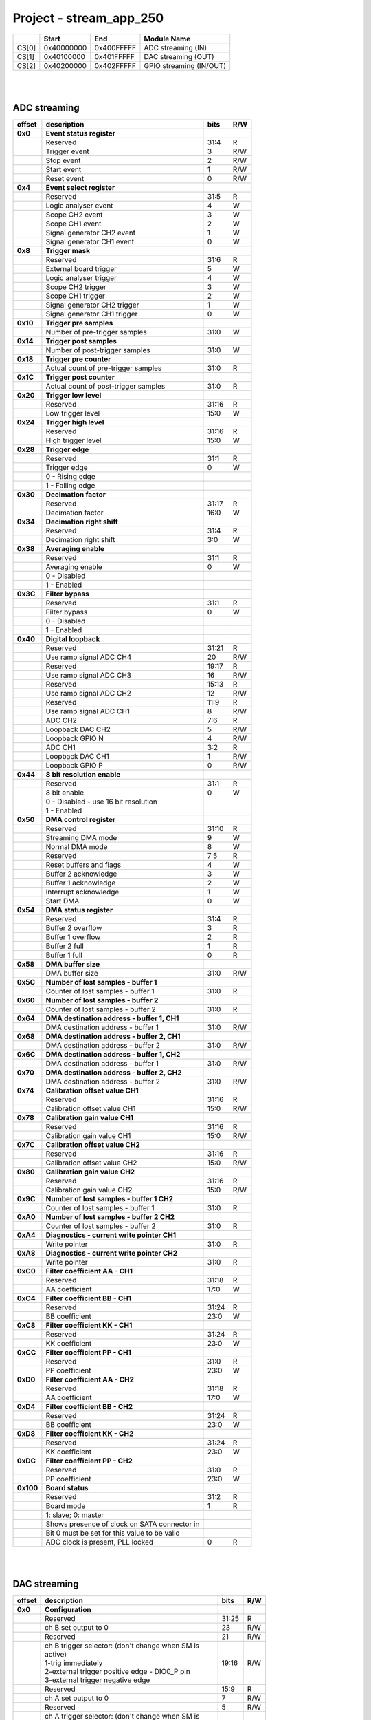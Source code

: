 Project - stream_app_250
===========================

.. tabularcolumns:: |p{15mm}|p{22mm}|p{22mm}|p{55mm}|

+--------+-------------+------------+----------------------------------+
|        |    Start    | End        | Module Name                      |
+========+=============+============+==================================+
| CS[0]  | 0x40000000  | 0x400FFFFF | ADC streaming (IN)               |
+--------+-------------+------------+----------------------------------+
| CS[1]  | 0x40100000  | 0x401FFFFF | DAC streaming (OUT)              |
+--------+-------------+------------+----------------------------------+
| CS[2]  | 0x40200000  | 0x402FFFFF | GPIO streaming (IN/OUT)          |
+--------+-------------+------------+----------------------------------+

|
|

ADC streaming
-----------------

.. tabularcolumns:: |p{15mm}|p{105mm}|p{15mm}|p{15mm}|

+----------+------------------------------------------------+-------+------+
| offset   | description                                    | bits  | R/W  |
+==========+================================================+=======+======+
| **0x0**  | **Event status register**                      |       |      |
+----------+------------------------------------------------+-------+------+
|          | Reserved                                       | 31:4  | R    |
+----------+------------------------------------------------+-------+------+
|          |    Trigger event                               |  3    | R/W  |
+----------+------------------------------------------------+-------+------+
|          |    Stop event                                  |  2    | R/W  |
+----------+------------------------------------------------+-------+------+
|          |    Start event                                 |  1    | R/W  |
+----------+------------------------------------------------+-------+------+
|          |    Reset event                                 |  0    | R/W  |
+----------+------------------------------------------------+-------+------+
| **0x4**  | **Event select register**                      |       |      |
+----------+------------------------------------------------+-------+------+
|          | Reserved                                       | 31:5  | R    |
+----------+------------------------------------------------+-------+------+
|          | Logic analyser event                           |  4    |   W  |
+----------+------------------------------------------------+-------+------+
|          | Scope CH2 event                                |  3    |   W  |
+----------+------------------------------------------------+-------+------+
|          | Scope CH1 event                                |  2    |   W  |
+----------+------------------------------------------------+-------+------+
|          | Signal generator CH2 event                     |  1    |   W  |
+----------+------------------------------------------------+-------+------+
|          | Signal generator CH1 event                     |  0    |   W  |
+----------+------------------------------------------------+-------+------+
| **0x8**  | **Trigger mask**                               |       |      |
+----------+------------------------------------------------+-------+------+
|          | Reserved                                       | 31:6  | R    |
+----------+------------------------------------------------+-------+------+
|          | External board trigger                         |  5    |   W  |
+----------+------------------------------------------------+-------+------+
|          | Logic analyser trigger                         |  4    |   W  |
+----------+------------------------------------------------+-------+------+
|          | Scope CH2 trigger                              |  3    |   W  |
+----------+------------------------------------------------+-------+------+
|          | Scope CH1 trigger                              |  2    |   W  |
+----------+------------------------------------------------+-------+------+
|          | Signal generator CH2 trigger                   |  1    |   W  |
+----------+------------------------------------------------+-------+------+
|          | Signal generator CH1 trigger                   |  0    |   W  |
+----------+------------------------------------------------+-------+------+
| **0x10** | **Trigger pre samples**                        |       |      |
+----------+------------------------------------------------+-------+------+
|          | Number of pre-trigger samples                  | 31:0  |   W  |
+----------+------------------------------------------------+-------+------+
| **0x14** | **Trigger post samples**                       |       |      |
+----------+------------------------------------------------+-------+------+
|          | Number of post-trigger samples                 | 31:0  |   W  |
+----------+------------------------------------------------+-------+------+
| **0x18** | **Trigger pre counter**                        |       |      |
+----------+------------------------------------------------+-------+------+
|          | Actual count of pre-trigger samples            | 31:0  | R    |
+----------+------------------------------------------------+-------+------+
| **0x1C** | **Trigger post counter**                       |       |      |
+----------+------------------------------------------------+-------+------+
|          | Actual count of post-trigger samples           | 31:0  | R    |
+----------+------------------------------------------------+-------+------+
| **0x20** | **Trigger low level**                          |       |      |
+----------+------------------------------------------------+-------+------+
|          | Reserved                                       | 31:16 | R    |
+----------+------------------------------------------------+-------+------+
|          | Low trigger level                              | 15:0  |   W  |
+----------+------------------------------------------------+-------+------+
| **0x24** | **Trigger high level**                         |       |      |
+----------+------------------------------------------------+-------+------+
|          | Reserved                                       | 31:16 | R    |
+----------+------------------------------------------------+-------+------+
|          | High trigger level                             | 15:0  |   W  |
+----------+------------------------------------------------+-------+------+
| **0x28** |  **Trigger edge**                              |       |      |
+----------+------------------------------------------------+-------+------+
|          |  Reserved                                      | 31:1  | R    |
+----------+------------------------------------------------+-------+------+
|          |  Trigger edge                                  |  0    |   W  |
+----------+------------------------------------------------+-------+------+
|          |    0 -   Rising edge                           |       |      |
+----------+------------------------------------------------+-------+------+
|          |    1 -   Falling edge                          |       |      |
+----------+------------------------------------------------+-------+------+
| **0x30** |  **Decimation factor**                         |       |      |
+----------+------------------------------------------------+-------+------+
|          |  Reserved                                      | 31:17 | R    |
+----------+------------------------------------------------+-------+------+
|          |  Decimation factor                             | 16:0  |   W  |
+----------+------------------------------------------------+-------+------+
| **0x34** |  **Decimation right shift**                    |       |      |
+----------+------------------------------------------------+-------+------+
|          |  Reserved                                      | 31:4  | R    |
+----------+------------------------------------------------+-------+------+
|          |  Decimation right shift                        |  3:0  |   W  |
+----------+------------------------------------------------+-------+------+
| **0x38** |  **Averaging enable**                          |       |      |
+----------+------------------------------------------------+-------+------+
|          |  Reserved                                      | 31:1  | R    |
+----------+------------------------------------------------+-------+------+
|          |  Averaging enable                              |  0    |   W  |
+----------+------------------------------------------------+-------+------+
|          |    0 -   Disabled                              |       |      |
+----------+------------------------------------------------+-------+------+
|          |    1 -   Enabled                               |       |      |
+----------+------------------------------------------------+-------+------+
| **0x3C** |  **Filter bypass**                             |       |      |
+----------+------------------------------------------------+-------+------+
|          |  Reserved                                      | 31:1  | R    |
+----------+------------------------------------------------+-------+------+
|          |  Filter bypass                                 |  0    |   W  |
+----------+------------------------------------------------+-------+------+
|          |    0 -   Disabled                              |       |      |
+----------+------------------------------------------------+-------+------+
|          |    1 -   Enabled                               |       |      |
+----------+------------------------------------------------+-------+------+
| **0x40** |  **Digital loopback**                          |       |      |
+----------+------------------------------------------------+-------+------+
|          |  Reserved                                      | 31:21 | R    |
+----------+------------------------------------------------+-------+------+
|          |  Use ramp signal ADC CH4                       | 20    | R/W  |
+----------+------------------------------------------------+-------+------+
|          |  Reserved                                      | 19:17 | R    |
+----------+------------------------------------------------+-------+------+
|          |  Use ramp signal ADC CH3                       | 16    | R/W  |
+----------+------------------------------------------------+-------+------+
|          |  Reserved                                      | 15:13 | R    |
+----------+------------------------------------------------+-------+------+
|          |  Use ramp signal ADC CH2                       | 12    | R/W  |
+----------+------------------------------------------------+-------+------+
|          |  Reserved                                      | 11:9  | R    |
+----------+------------------------------------------------+-------+------+
|          |  Use ramp signal ADC CH1                       |  8    | R/W  |
+----------+------------------------------------------------+-------+------+
|          |  ADC CH2                                       |  7:6  | R    |
+----------+------------------------------------------------+-------+------+
|          |  Loopback DAC CH2                              |  5    | R/W  |
+----------+------------------------------------------------+-------+------+
|          |  Loopback GPIO N                               |  4    | R/W  |
+----------+------------------------------------------------+-------+------+
|          |  ADC CH1                                       |  3:2  | R    |
+----------+------------------------------------------------+-------+------+
|          |  Loopback DAC CH1                              |  1    | R/W  |
+----------+------------------------------------------------+-------+------+
|          |  Loopback GPIO P                               |  0    | R/W  |
+----------+------------------------------------------------+-------+------+
| **0x44** |  **8 bit resolution enable**                   |       |      |
+----------+------------------------------------------------+-------+------+
|          |  Reserved                                      | 31:1  | R    |
+----------+------------------------------------------------+-------+------+
|          |  8 bit enable                                  |  0    |   W  |
+----------+------------------------------------------------+-------+------+
|          |    0 -   Disabled - use 16 bit resolution      |       |      |
+----------+------------------------------------------------+-------+------+
|          |    1 -   Enabled                               |       |      |
+----------+------------------------------------------------+-------+------+
| **0x50** |  **DMA control register**                      |       |      |
+----------+------------------------------------------------+-------+------+
|          | Reserved                                       | 31:10 |   R  |
+----------+------------------------------------------------+-------+------+
|          | Streaming DMA mode                             |  9    |   W  |
+----------+------------------------------------------------+-------+------+
|          | Normal DMA mode                                |  8    |   W  |
+----------+------------------------------------------------+-------+------+
|          | Reserved                                       |  7:5  | R    |
+----------+------------------------------------------------+-------+------+
|          | Reset buffers and flags                        |  4    |   W  |
+----------+------------------------------------------------+-------+------+
|          | Buffer 2 acknowledge                           |  3    |   W  |
+----------+------------------------------------------------+-------+------+
|          | Buffer 1 acknowledge                           |  2    |   W  |
+----------+------------------------------------------------+-------+------+
|          | Interrupt acknowledge                          |  1    |   W  |
+----------+------------------------------------------------+-------+------+
|          | Start DMA                                      |  0    |   W  |
+----------+------------------------------------------------+-------+------+
| **0x54** |  **DMA status register**                       |       |      |
+----------+------------------------------------------------+-------+------+
|          | Reserved                                       | 31:4  | R    |
+----------+------------------------------------------------+-------+------+
|          | Buffer 2 overflow                              |  3    | R    |
+----------+------------------------------------------------+-------+------+
|          | Buffer 1 overflow                              |  2    | R    |
+----------+------------------------------------------------+-------+------+
|          | Buffer 2 full                                  |  1    | R    |
+----------+------------------------------------------------+-------+------+
|          | Buffer 1 full                                  |  0    | R    |
+----------+------------------------------------------------+-------+------+
| **0x58** |  **DMA buffer size**                           |       |      |
+----------+------------------------------------------------+-------+------+
|          |  DMA buffer size                               | 31:0  | R/W  |
+----------+------------------------------------------------+-------+------+
| **0x5C** |  **Number of lost samples - buffer 1**         |       |      |
+----------+------------------------------------------------+-------+------+
|          |  Counter of lost samples - buffer 1            | 31:0  | R    |
+----------+------------------------------------------------+-------+------+
| **0x60** |  **Number of lost samples - buffer 2**         |       |      |
+----------+------------------------------------------------+-------+------+
|          |  Counter of lost samples - buffer 2            | 31:0  | R    |
+----------+------------------------------------------------+-------+------+
| **0x64** |  **DMA destination address - buffer 1, CH1**   |       |      |
+----------+------------------------------------------------+-------+------+
|          |  DMA destination address - buffer 1            | 31:0  | R/W  |
+----------+------------------------------------------------+-------+------+
| **0x68** |  **DMA destination address - buffer 2, CH1**   |       |      |
+----------+------------------------------------------------+-------+------+
|          |  DMA destination address - buffer 2            | 31:0  | R/W  |
+----------+------------------------------------------------+-------+------+
| **0x6C** |  **DMA destination address - buffer 1, CH2**   |       |      |
+----------+------------------------------------------------+-------+------+
|          |  DMA destination address - buffer 1            | 31:0  | R/W  |
+----------+------------------------------------------------+-------+------+
| **0x70** |  **DMA destination address - buffer 2, CH2**   |       |      |
+----------+------------------------------------------------+-------+------+
|          |  DMA destination address - buffer 2            | 31:0  | R/W  |
+----------+------------------------------------------------+-------+------+
| **0x74** |  **Calibration offset value CH1**              |       |      |
+----------+------------------------------------------------+-------+------+
|          |  Reserved                                      | 31:16 | R    |
+----------+------------------------------------------------+-------+------+
|          |  Calibration offset value CH1                  | 15:0  | R/W  |
+----------+------------------------------------------------+-------+------+
| **0x78** |  **Calibration gain value CH1**                |       |      |
+----------+------------------------------------------------+-------+------+
|          |  Reserved                                      | 31:16 | R    |
+----------+------------------------------------------------+-------+------+
|          |  Calibration gain value CH1                    | 15:0  | R/W  |
+----------+------------------------------------------------+-------+------+
| **0x7C** |  **Calibration offset value CH2**              |       |      |
+----------+------------------------------------------------+-------+------+
|          |  Reserved                                      | 31:16 | R    |
+----------+------------------------------------------------+-------+------+
|          |  Calibration offset value CH2                  | 15:0  | R/W  |
+----------+------------------------------------------------+-------+------+
| **0x80** |  **Calibration gain value CH2**                |       |      |
+----------+------------------------------------------------+-------+------+
|          |  Reserved                                      | 31:16 | R    |
+----------+------------------------------------------------+-------+------+
|          |  Calibration gain value CH2                    | 15:0  | R/W  |
+----------+------------------------------------------------+-------+------+
| **0x9C** |  **Number of lost samples - buffer 1 CH2**     |       |      |
+----------+------------------------------------------------+-------+------+
|          |  Counter of lost samples - buffer 1            | 31:0  | R    |
+----------+------------------------------------------------+-------+------+
| **0xA0** |  **Number of lost samples - buffer 2 CH2**     |       |      |
+----------+------------------------------------------------+-------+------+
|          |  Counter of lost samples - buffer 2            | 31:0  | R    |
+----------+------------------------------------------------+-------+------+
| **0xA4** |  **Diagnostics - current write pointer CH1**   |       |      |
+----------+------------------------------------------------+-------+------+
|          |  Write pointer                                 | 31:0  | R    |
+----------+------------------------------------------------+-------+------+
| **0xA8** |  **Diagnostics - current write pointer CH2**   |       |      |
+----------+------------------------------------------------+-------+------+
|          |  Write pointer                                 | 31:0  | R    |
+----------+------------------------------------------------+-------+------+
| **0xC0** |  **Filter coefficient AA - CH1**               |       |      |
+----------+------------------------------------------------+-------+------+
|          |  Reserved                                      | 31:18 | R    |
+----------+------------------------------------------------+-------+------+
|          |  AA coefficient                                | 17:0  |   W  |
+----------+------------------------------------------------+-------+------+
| **0xC4** |  **Filter coefficient BB - CH1**               |       |      |
+----------+------------------------------------------------+-------+------+
|          |  Reserved                                      | 31:24 | R    |
+----------+------------------------------------------------+-------+------+
|          |  BB coefficient                                | 23:0  |   W  |
+----------+------------------------------------------------+-------+------+
| **0xC8** |  **Filter coefficient KK - CH1**               |       |      |
+----------+------------------------------------------------+-------+------+
|          |  Reserved                                      | 31:24 | R    |
+----------+------------------------------------------------+-------+------+
|          |  KK coefficient                                | 23:0  |   W  |
+----------+------------------------------------------------+-------+------+
| **0xCC** |  **Filter coefficient PP - CH1**               |       |      |
+----------+------------------------------------------------+-------+------+
|          |  Reserved                                      | 31:0  | R    |
+----------+------------------------------------------------+-------+------+
|          |  PP coefficient                                | 23:0  |   W  |
+----------+------------------------------------------------+-------+------+
| **0xD0** |  **Filter coefficient AA - CH2**               |       |      |
+----------+------------------------------------------------+-------+------+
|          |  Reserved                                      | 31:18 | R    |
+----------+------------------------------------------------+-------+------+
|          |  AA coefficient                                | 17:0  |   W  |
+----------+------------------------------------------------+-------+------+
| **0xD4** |  **Filter coefficient BB - CH2**               |       |      |
+----------+------------------------------------------------+-------+------+
|          |  Reserved                                      | 31:24 | R    |
+----------+------------------------------------------------+-------+------+
|          |  BB coefficient                                | 23:0  |   W  |
+----------+------------------------------------------------+-------+------+
| **0xD8** |  **Filter coefficient KK - CH2**               |       |      |
+----------+------------------------------------------------+-------+------+
|          |  Reserved                                      | 31:24 | R    |
+----------+------------------------------------------------+-------+------+
|          |  KK coefficient                                | 23:0  |   W  |
+----------+------------------------------------------------+-------+------+
| **0xDC** |  **Filter coefficient PP - CH2**               |       |      |
+----------+------------------------------------------------+-------+------+
|          |  Reserved                                      | 31:0  | R    |
+----------+------------------------------------------------+-------+------+
|          |  PP coefficient                                | 23:0  |   W  |
+----------+------------------------------------------------+-------+------+
| **0x100**|  **Board status**                              |       |      |
+----------+------------------------------------------------+-------+------+
|          |  Reserved                                      | 31:2  | R    |
+----------+------------------------------------------------+-------+------+
|          |  Board mode                                    |  1    |   R  |
+----------+------------------------------------------------+-------+------+
|          |  1: slave; 0: master                           |       |      |
+----------+------------------------------------------------+-------+------+
|          |  Shows presence of clock on SATA connector in  |       |      |
+----------+------------------------------------------------+-------+------+
|          |  Bit 0 must be set for this value to be valid  |       |      |
+----------+------------------------------------------------+-------+------+
|          |  ADC clock is present, PLL locked              |  0    |   R  |
+----------+------------------------------------------------+-------+------+

|
|

DAC streaming
-------------

.. tabularcolumns:: |p{15mm}|p{105mm}|p{15mm}|p{15mm}|

+----------+----------------------------------------------------+-------+------+
| offset   | description                                        | bits  | R/W  |
+==========+====================================================+=======+======+
| **0x0**  |  **Configuration**                                 |       |      |
+----------+----------------------------------------------------+-------+------+
|          |  Reserved                                          | 31:25 | R    |
+----------+----------------------------------------------------+-------+------+
|          |  ch B set output to 0                              | 23    | R/W  |
+----------+----------------------------------------------------+-------+------+
|          |  Reserved                                          | 21    | R/W  |
+----------+----------------------------------------------------+-------+------+
|          | | ch B trigger selector: (don't change when SM is  | 19:16 | R/W  |
|          | | active)                                          |       |      |
|          | | 1-trig immediately                               |       |      |
|          | | 2-external trigger positive edge - DIO0_P pin    |       |      |
|          | | 3-external trigger negative edge                 |       |      |
+----------+----------------------------------------------------+-------+------+
|          |  Reserved                                          | 15:9  | R    |
+----------+----------------------------------------------------+-------+------+
|          |  ch A set output to 0                              |  7    | R/W  |
+----------+----------------------------------------------------+-------+------+
|          |  Reserved                                          |  5    | R/W  |
+----------+----------------------------------------------------+-------+------+
|          | | ch A trigger selector: (don't change when SM is  |  3:0  | R/W  |
|          | | active)                                          |       |      |
|          | | 1-trig immediately                               |       |      |
|          | | 2-external trigger positive edge - DIO0_P pin    |       |      |
|          | | 3-external trigger negative edge                 |       |      |
+----------+----------------------------------------------------+-------+------+
| **0x4**  |  **Ch A amplitude scale and offset**               |       |      |
+----------+----------------------------------------------------+-------+------+
|          |  out  = (data*scale)/0x2000 + offset               |       |      |
+----------+----------------------------------------------------+-------+------+
|          |  Reserved                                          | 31:30 | R    |
+----------+----------------------------------------------------+-------+------+
|          |  Amplitude offset                                  | 29:16 | R/W  |
+----------+----------------------------------------------------+-------+------+
|          |  Reserved                                          | 15:14 | R    |
+----------+----------------------------------------------------+-------+------+
|          |  Amplitude scale. 0x2000 == multiply by 1. Unsigned| 13:0  | R/W  |
+----------+----------------------------------------------------+-------+------+
| **0x8**  |   **Ch A counter step**                            |       |      |
+----------+----------------------------------------------------+-------+------+
|          |  Counter step. 16 bits for decimals.               | 31:0  | R/W  |
+----------+----------------------------------------------------+-------+------+
| **0xC**  |   **Ch A buffer current read pointer**             |       |      |
+----------+----------------------------------------------------+-------+------+
|          |  Read pointer                                      | 31:0  | R    |
+----------+----------------------------------------------------+-------+------+
| **0x10** |   **Ch B amplitude scale and offset**              |       |      |
+----------+----------------------------------------------------+-------+------+
|          |  out  = (data*scale)/0x2000 + offset               |       |      |
+----------+----------------------------------------------------+-------+------+
|          |  Reserved                                          | 31:30 | R    |
+----------+----------------------------------------------------+-------+------+
|          |  Amplitude offset                                  | 29:16 | R/W  |
+----------+----------------------------------------------------+-------+------+
|          |  Reserved                                          | 15:14 | R    |
+----------+----------------------------------------------------+-------+------+
|          |  Amplitude scale. 0x2000 == multiply by 1. Unsigned| 13:0  | R/W  |
+----------+----------------------------------------------------+-------+------+
| **0x14** |   **Ch B counter step**                            |       |      |
+----------+----------------------------------------------------+-------+------+
|          |  Counter step. 16 bits for decimals.               | 31:0  | R/W  |
+----------+----------------------------------------------------+-------+------+
| **0x18** |   **Ch B buffer current read pointer**             |       |      |
+----------+----------------------------------------------------+-------+------+
|          |  Read pointer                                      | 31:0  | R    |
+----------+----------------------------------------------------+-------+------+
| **0x1C** | **Event status register**                          |       |      |
+----------+----------------------------------------------------+-------+------+
|          | Reserved                                           | 31:4  | R    |
+----------+----------------------------------------------------+-------+------+
|          |    Trigger event                                   |  3    | R/W  |
+----------+----------------------------------------------------+-------+------+
|          |    Stop event                                      |  2    | R/W  |
+----------+----------------------------------------------------+-------+------+
|          |    Start event                                     |  1    | R/W  |
+----------+----------------------------------------------------+-------+------+
|          |    Reset event                                     |  0    | R/W  |
+----------+----------------------------------------------------+-------+------+
| **0x20** | **Event select register**                          |       |      |
+----------+----------------------------------------------------+-------+------+
|          | Reserved                                           | 31:5  | R    |
+----------+----------------------------------------------------+-------+------+
|          | Logic analyser event                               |  4    |   W  |
+----------+----------------------------------------------------+-------+------+
|          | Scope CHB event                                    |  3    |   W  |
+----------+----------------------------------------------------+-------+------+
|          | Scope CHA event                                    |  2    |   W  |
+----------+----------------------------------------------------+-------+------+
|          | Signal generator CHB event                         |  1    |   W  |
+----------+----------------------------------------------------+-------+------+
|          | Signal generator CHA event                         |  0    |   W  |
+----------+----------------------------------------------------+-------+------+
| **0x24** | **Trigger mask**                                   |       |      |
+----------+----------------------------------------------------+-------+------+
|          | Reserved                                           | 31:5  | R    |
+----------+----------------------------------------------------+-------+------+
|          | Logic analyser trigger                             |  4    |   W  |
+----------+----------------------------------------------------+-------+------+
|          | Scope CH B trigger                                 |  3    |   W  |
+----------+----------------------------------------------------+-------+------+
|          | Scope CH A trigger                                 |  2    |   W  |
+----------+----------------------------------------------------+-------+------+
|          | Signal generator CH B trigger                      |  1    |   W  |
+----------+----------------------------------------------------+-------+------+
|          | Signal generator CH A trigger                      |  0    |   W  |
+----------+----------------------------------------------------+-------+------+
| **0x28** |  **DMA control register**                          |       |      |
+----------+----------------------------------------------------+-------+------+
|          | Reserved                                           | 31:14 | R    |
+----------+----------------------------------------------------+-------+------+
|          | Buffer 2 ready  CHB                                | 15    |   W  |
+----------+----------------------------------------------------+-------+------+
|          | Buffer 1 ready  CHB                                | 14    |   W  |
+----------+----------------------------------------------------+-------+------+
|          | Streaming DMA mode CHB                             | 13    |   W  |
+----------+----------------------------------------------------+-------+------+
|          | Normal DMA mode CHB                                | 12    |   W  |
+----------+----------------------------------------------------+-------+------+
|          | Reserved                                           | 11:10 | R    |
+----------+----------------------------------------------------+-------+------+
|          | Reset buffers and flags CHB                        |  9    |   W  |
+----------+----------------------------------------------------+-------+------+
|          | Start DMA CHB                                      |  8    |   W  |
+----------+----------------------------------------------------+-------+------+
|          | Buffer 2 ready  CHA                                |  7    |   W  |
+----------+----------------------------------------------------+-------+------+
|          | Buffer 1 ready  CHA                                |  6    |   W  |
+----------+----------------------------------------------------+-------+------+
|          | Streaming DMA mode CHA                             |  5    |   W  |
+----------+----------------------------------------------------+-------+------+
|          | Normal DMA mode CHA                                |  4    |   W  |
+----------+----------------------------------------------------+-------+------+
|          | Reserved                                           |  3:2  | R    |
+----------+----------------------------------------------------+-------+------+
|          | Reset buffers and flags CHA                        |  1    |   W  |
+----------+----------------------------------------------------+-------+------+
|          | Start DMA CHA                                      |  0    |   W  |
+----------+----------------------------------------------------+-------+------+
| **0x2C** |  **DMA status register**                           |       |      |
+----------+----------------------------------------------------+-------+------+
|          | Reserved                                           | 31:23 | R    |
+----------+----------------------------------------------------+-------+------+
|          | Sending DMA REQ buffer 2 state                     | 22    | R    |
+----------+----------------------------------------------------+-------+------+
|          | Sending DMA REQ buffer 1 state                     | 21    | R    |
+----------+----------------------------------------------------+-------+------+
|          | Reset state                                        | 20    | R    |
+----------+----------------------------------------------------+-------+------+
|          | End state buffer 2                                 | 19    | R    |
+----------+----------------------------------------------------+-------+------+
|          | Read state buffer 2                                | 18    | R    |
+----------+----------------------------------------------------+-------+------+
|          | End state buffer 1                                 | 17    | R    |
+----------+----------------------------------------------------+-------+------+
|          | Read state buffer 1                                | 16    | R    |
+----------+----------------------------------------------------+-------+------+
|          | Reserved                                           | 15:7  | R    |
+----------+----------------------------------------------------+-------+------+
|          | Sending DMA REQ buffer 2 state                     |  6    | R    |
+----------+----------------------------------------------------+-------+------+
|          | Sending DMA REQ buffer 1 state                     |  5    | R    |
+----------+----------------------------------------------------+-------+------+
|          | Reset state                                        |  4    | R    |
+----------+----------------------------------------------------+-------+------+
|          | End state buffer 2                                 |  3    | R    |
+----------+----------------------------------------------------+-------+------+
|          | Read state buffer 2                                |  2    | R    |
+----------+----------------------------------------------------+-------+------+
|          | End state buffer 1                                 |  1    | R    |
+----------+----------------------------------------------------+-------+------+
|          | Read state buffer 1                                |  0    | R    |
+----------+----------------------------------------------------+-------+------+
| **0x34** |  **DMA buffer size**                               |       |      |
+----------+----------------------------------------------------+-------+------+
|          |  DMA buffer size                                   | 31:0  | R/W  |
+----------+----------------------------------------------------+-------+------+
| **0x38** |  **DMA buffer 1 address CH A**                     |       |      |
+----------+----------------------------------------------------+-------+------+
|          |  DMA buffer address                                | 31:0  | R/W  |
+----------+----------------------------------------------------+-------+------+
| **0x3C** |  **DMA buffer 2 address CH A**                     |       |      |
+----------+----------------------------------------------------+-------+------+
|          |  DMA buffer address                                | 31:0  | R/W  |
+----------+----------------------------------------------------+-------+------+
| **0x40** |  **DMA buffer 1 address CH B**                     |       |      |
+----------+----------------------------------------------------+-------+------+
|          |  DMA buffer address                                | 31:0  | R/W  |
+----------+----------------------------------------------------+-------+------+
| **0x44** |  **DMA buffer 2 address CH B**                     |       |      |
+----------+----------------------------------------------------+-------+------+
|          |  DMA buffer address                                | 31:0  | R/W  |
+----------+----------------------------------------------------+-------+------+
| **0x48** | **Error counter expected step CHA**                |       |      |
+----------+----------------------------------------------------+-------+------+
|          | Reserved                                           | 31:16 | R    |
+----------+----------------------------------------------------+-------+------+
|          | Counter step (due to decimation)                   | 15:0  |   W  |
+----------+----------------------------------------------------+-------+------+
| **0x4C** | **Error counter expected step CHB**                |       |      |
+----------+----------------------------------------------------+-------+------+
|          | Reserved                                           | 31:16 | R    |
+----------+----------------------------------------------------+-------+------+
|          | Counter step (due to decimation)                   | 15:0  |   W  |
+----------+----------------------------------------------------+-------+------+
| **0x50** | **Reset error counters**                           |       |      |
+----------+----------------------------------------------------+-------+------+
|          | Reserved                                           | 31:1  | R    |
+----------+----------------------------------------------------+-------+------+
|          | Counter step (due to decimation)                   |  0    |   W  |
+----------+----------------------------------------------------+-------+------+
| **0x54** | **Error counter CHA**                              |       |      |
+----------+----------------------------------------------------+-------+------+
|          | Number of errors                                   | 31:0  | R    |
+----------+----------------------------------------------------+-------+------+
| **0x58** | **Error counter CHB**                              |       |      |
+----------+----------------------------------------------------+-------+------+
|          | Number of errors                                   | 31:0  | R    |
+----------+----------------------------------------------------+-------+------+
| **0x5C** |  **Digital loopback**                              |       |      |
+----------+----------------------------------------------------+-------+------+
|          |  Reserved                                          | 31:8  | R    |
+----------+----------------------------------------------------+-------+------+
|          |  DAC CH2                                           |  7:5  | R    |
+----------+----------------------------------------------------+-------+------+
|          |  Loopback DAC CH2 - output raw data                |  4    |   W  |
+----------+----------------------------------------------------+-------+------+
|          |  DAC CH1                                           |  3:1  | R    |
+----------+----------------------------------------------------+-------+------+
|          |  Loopback DAC CH1 - output raw data                |  0    |   W  |
+----------+----------------------------------------------------+-------+------+
| **0x60** | **Bitshift right CHA**                             |       |      |
+----------+----------------------------------------------------+-------+------+
|          | Shift raw data from RAM right                      | 31:5  | R    |
+----------+----------------------------------------------------+-------+------+
|          | Shift in number of bits                            |  4:0  | R/W  |
+----------+----------------------------------------------------+-------+------+
| **0x64** | **Bitshift right CHB**                             |       |      |
+----------+----------------------------------------------------+-------+------+
|          | Shift raw data from RAM right                      | 31:5  | R    |
+----------+----------------------------------------------------+-------+------+
|          | Shift in number of bits                            |  4:0  | R/W  |
+----------+----------------------------------------------------+-------+------+

|
|

GPIO streaming
--------------

**RLE output encoding:** 

  The written number of samples equals to *(desired number - 1)*, max 0xFF (8 bits available)
  Not less than 1 - limited to one change per 2 clock cycles.
  A 32 bit chunk of data is structured like this:

    * [ 7: 0] RLE decode number for all bits
    * [15: 0] Reserved
    * [23:16] GPIO_x_N bits
    * [31:24] GPIO_x_P bits

|

.. tabularcolumns:: |p{15mm}|p{105mm}|p{15mm}|p{15mm}|

+----------+------------------------------------------------+-------+------+
| offset   | description                                    | bits  | R/W  |
+==========+================================================+=======+======+
| **0x0**  | **GPIO Status reg**                            |       |      |
+----------+------------------------------------------------+-------+------+
|          | Reserved                                       | 31:4  | R    |
+----------+------------------------------------------------+-------+------+
|          | Acquire stopped                                |  3    | R    |
+----------+------------------------------------------------+-------+------+
|          | Acquire start                                  |  2    | R    |
+----------+------------------------------------------------+-------+------+
|          | Trigger received                               |  1    | R    |
+----------+------------------------------------------------+-------+------+
|          | Reserved                                       |  0    |      |
+----------+------------------------------------------------+-------+------+
| **0x4**  | **Acquire mode**                               |       |      |
+----------+------------------------------------------------+-------+------+
|          | Reserved                                       | 31:2  | R    |
+----------+------------------------------------------------+-------+------+
|          | Automatic mode                                 |  1    | R/W  |
+----------+------------------------------------------------+-------+------+
|          | Continous mode                                 |  0    | R/W  |
+----------+------------------------------------------------+-------+------+
| **0x10** | **Number of pre-trigger samples**              |       |      |
+----------+------------------------------------------------+-------+------+
|          | Number of samples                              | 31:0  | R/W  |
+----------+------------------------------------------------+-------+------+
| **0x14** | **Number of post-trigger samples**             |       |      |
+----------+------------------------------------------------+-------+------+
|          | Number of samples                              | 31:0  | R/W  |
+----------+------------------------------------------------+-------+------+
| **0x18** | **Current pre-trigger samples**                |       |      |
+----------+------------------------------------------------+-------+------+
|          | Number of samples                              | 31:0  | R/W  |
+----------+------------------------------------------------+-------+------+
| **0x1C** | **Current post-trigger samples**               |       |      |
+----------+------------------------------------------------+-------+------+
|          | Number of samples                              | 31:0  | R/W  |
+----------+------------------------------------------------+-------+------+
| **0x20** | **Timestamp of acquire - low bits**            |       |      |
+----------+------------------------------------------------+-------+------+
|          | Timestamp[31:0]                                | 31:0  | R    |
+----------+------------------------------------------------+-------+------+
| **0x24** | **Timestamp of acquire - high bits**           |       |      |
+----------+------------------------------------------------+-------+------+
|          | Timestamp[63:32]                               | 31:0  | R    |
+----------+------------------------------------------------+-------+------+
| **0x28** | **Timestamp of trigger - low bits**            |       |      |
+----------+------------------------------------------------+-------+------+
|          | Timestamp[31:0]                                | 31:0  | R    |
+----------+------------------------------------------------+-------+------+
| **0x2C** | **Timestamp of trigger - high bits**           |       |      |
+----------+------------------------------------------------+-------+------+
|          | Timestamp[63:32]                               | 31:0  | R    |
+----------+------------------------------------------------+-------+------+
| **0x30** | **Timestamp of stop - low bits**               |       |      |
+----------+------------------------------------------------+-------+------+
|          | Timestamp[31:0]                                | 31:0  | R    |
+----------+------------------------------------------------+-------+------+
| **0x34** | **Timestamp of stop - high bits**              |       |      |
+----------+------------------------------------------------+-------+------+
|          | Timestamp[63:32]                               | 31:0  | R    |
+----------+------------------------------------------------+-------+------+
| **0x40** |  **Trigger - comparator mask**                 |       |      |
+----------+------------------------------------------------+-------+------+
|          |  Reserved                                      | 31:8  | R    |
+----------+------------------------------------------------+-------+------+
|          |  Comparator mask                               |  7:0  | R/W  |
+----------+------------------------------------------------+-------+------+
| **0x44** |  **Trigger - comparator value**                |       |      |
+----------+------------------------------------------------+-------+------+
|          |  Reserved                                      | 31:8  | R    |
+----------+------------------------------------------------+-------+------+
|          |  Comparator value                              |  7:0  | R/W  |
+----------+------------------------------------------------+-------+------+
| **0x48** |  **Trigger - positive edge**                   |       |      |
+----------+------------------------------------------------+-------+------+
|          |  Reserved                                      | 31:8  | R    |
+----------+------------------------------------------------+-------+------+
|          |  Negative edge                                 |  7:0  | R/W  |
+----------+------------------------------------------------+-------+------+
| **0x4C** |  **Trigger - negative edge**                   |       |      |
+----------+------------------------------------------------+-------+------+
|          |  Reserved                                      | 31:8  | R    |
+----------+------------------------------------------------+-------+------+
|          |  Negative edge                                 |  7:0  | R/W  |
+----------+------------------------------------------------+-------+------+
| **0x50** |  **Decimation factor**                         |       |      |
+----------+------------------------------------------------+-------+------+
|          |  Decimation factor                             | 31:0  | R/W  |
+----------+------------------------------------------------+-------+------+
| **0x54** |  **RLE enable**                                |       |      |
+----------+------------------------------------------------+-------+------+
|          |  Reserved                                      | 31:1  | R    |
+----------+------------------------------------------------+-------+------+
|          |  RLE enable                                    |  0    | R/W  |
+----------+------------------------------------------------+-------+------+
| **0x58** |  **Current counter**                           |       |      |
+----------+------------------------------------------------+-------+------+
|          | Counter                                        | 31:0  | R    |
+----------+------------------------------------------------+-------+------+
| **0x5C** |  **Last packet**                               |       |      |
+----------+------------------------------------------------+-------+------+
|          | Counter                                        | 31:0  | R    |
+----------+------------------------------------------------+-------+------+
| **0x60** |  **Input polarity**                            |       |      |
+----------+------------------------------------------------+-------+------+
|          |  Reserved                                      | 31:8  | R    |
+----------+------------------------------------------------+-------+------+
|          |  Input polarity                                |  7:0  | R/W  |
+----------+------------------------------------------------+-------+------+
| **0x70** |  **GPIO direction - p**                        |       |      |
+----------+------------------------------------------------+-------+------+
|          |  Reserved                                      | 31:8  | R    |
+----------+------------------------------------------------+-------+------+
|          |  GPIO direction                                |  7:0  | R/W  |
+----------+------------------------------------------------+-------+------+
| **0x74** |  **GPIO direction - n**                        |       |      |
+----------+------------------------------------------------+-------+------+
|          |  Reserved                                      | 31:8  | R    |
+----------+------------------------------------------------+-------+------+
|          |  GPIO direction                                |  7:0  | R/W  |
+----------+------------------------------------------------+-------+------+
| **0x80** | **Event select register**                      |       |      |
+----------+------------------------------------------------+-------+------+
|          | Reserved                                       | 31:5  | R    |
+----------+------------------------------------------------+-------+------+
|          | Logic analyser event                           |  4    |   W  |
+----------+------------------------------------------------+-------+------+
|          | Scope CHB event                                |  3    |   W  |
+----------+------------------------------------------------+-------+------+
|          | Scope CHA event                                |  2    |   W  |
+----------+------------------------------------------------+-------+------+
|          | Signal generator CHB event                     |  1    |   W  |
+----------+------------------------------------------------+-------+------+
|          | Signal generator CHA event                     |  0    |   W  |
+----------+------------------------------------------------+-------+------+
| **0x84** | **Trigger mask**                               |       |      |
+----------+------------------------------------------------+-------+------+
|          | Reserved                                       | 31:6  | R    |
+----------+------------------------------------------------+-------+------+
|          | External trigger                               |  5    |   W  |
+----------+------------------------------------------------+-------+------+
|          | Logic analyser trigger                         |  4    |   W  |
+----------+------------------------------------------------+-------+------+
|          | Scope CH B trigger                             |  3    |   W  |
+----------+------------------------------------------------+-------+------+
|          | Scope CH A trigger                             |  2    |   W  |
+----------+------------------------------------------------+-------+------+
|          | Signal generator CH B trigger                  |  1    |   W  |
+----------+------------------------------------------------+-------+------+
|          | Signal generator CH A trigger                  |  0    |   W  |
+----------+------------------------------------------------+-------+------+
| **0x88** | **Event status register**                      |       |      |
+----------+------------------------------------------------+-------+------+
|          | Reserved                                       | 31:4  | R    |
+----------+------------------------------------------------+-------+------+
|          |    Trigger event                               |  3    | R/W  |
+----------+------------------------------------------------+-------+------+
|          |    Stop event                                  |  2    | R/W  |
+----------+------------------------------------------------+-------+------+
|          |    Start event                                 |  1    | R/W  |
+----------+------------------------------------------------+-------+------+
|          |    Reset event                                 |  0    | R/W  |
+----------+------------------------------------------------+-------+------+
| **0x8C** |  **DMA control register - IN**                 |       |      |
+----------+------------------------------------------------+-------+------+
|          | Reserved                                       | 31:10 | R    |
+----------+------------------------------------------------+-------+------+
|          | Streaming DMA mode                             |  9    |   W  |
+----------+------------------------------------------------+-------+------+
|          | Normal DMA mode                                |  8    |   W  |
+----------+------------------------------------------------+-------+------+
|          | Reserved                                       |  7:5  | R    |
+----------+------------------------------------------------+-------+------+
|          | Reset buffers and flags                        |  4    |   W  |
+----------+------------------------------------------------+-------+------+
|          | Buffer 2 acknowledge                           |  3    |   W  |
+----------+------------------------------------------------+-------+------+
|          | Buffer 1 acknowledge                           |  2    |   W  |
+----------+------------------------------------------------+-------+------+
|          | Interrupt acknowledge                          |  1    |   W  |
+----------+------------------------------------------------+-------+------+
|          | Start DMA                                      |  0    |   W  |
+----------+------------------------------------------------+-------+------+
| **0x90** |  **DMA control register - OUT**                |       |      |
+----------+------------------------------------------------+-------+------+
|          | Reserved                                       | 31:8  | R    |
+----------+------------------------------------------------+-------+------+
|          | Buffer 2 ready  OUT                            |  7    |   W  |
+----------+------------------------------------------------+-------+------+
|          | Buffer 1 ready  OUT                            |  6    |   W  |
+----------+------------------------------------------------+-------+------+
|          | Streaming DMA mode OUT                         |  5    |   W  |
+----------+------------------------------------------------+-------+------+
|          | Normal DMA mode OUT                            |  4    |   W  |
+----------+------------------------------------------------+-------+------+
|          | Reserved                                       |  3:2  | R    |
+----------+------------------------------------------------+-------+------+
|          | Reset buffers and flags OUT                    |  1    |   W  |
+----------+------------------------------------------------+-------+------+
|          | Start DMA OUT                                  |  0    |   W  |
+----------+------------------------------------------------+-------+------+
| **0x94** |  **DMA status register IN**                    |       |      |
+----------+------------------------------------------------+-------+------+
|          | Reserved                                       | 31:4  | R    |
+----------+------------------------------------------------+-------+------+
|          | Buffer 2 overflow                              |  3    | R    |
+----------+------------------------------------------------+-------+------+
|          | Buffer 1 overflow                              |  2    | R    |
+----------+------------------------------------------------+-------+------+
|          | Buffer 2 full                                  |  1    | R    |
+----------+------------------------------------------------+-------+------+
|          | Buffer 1 full                                  |  0    | R    |
+----------+------------------------------------------------+-------+------+
| **0x98** |  **DMA status register OUT**                   |       |      |
+----------+------------------------------------------------+-------+------+
|          | Reserved                                       | 31:5  | R    |
+----------+------------------------------------------------+-------+------+
|          | Reset state                                    |  4    | R    |
+----------+------------------------------------------------+-------+------+
|          | Read state buffer 2                            |  3    | R    |
+----------+------------------------------------------------+-------+------+
|          | End state buffer 2                             |  2    | R    |
+----------+------------------------------------------------+-------+------+
|          | Read state buffer 1                            |  1    | R    |
+----------+------------------------------------------------+-------+------+
|          | End state buffer 1                             |  0    | R    |
+----------+------------------------------------------------+-------+------+
| **0x9C** |  **DMA buffer size**                           |       |      |
+----------+------------------------------------------------+-------+------+
|          |  DMA buffer size                               | 31:0  | R/W  |
+----------+------------------------------------------------+-------+------+
| **0xA0** |  **DMA buffer 1 address IN**                   |       |      |
+----------+------------------------------------------------+-------+------+
|          |  DMA buffer address                            | 31:0  | R/W  |
+----------+------------------------------------------------+-------+------+
| **0xA4** |  **DMA buffer 1 address OUT**                  |       |      |
+----------+------------------------------------------------+-------+------+
|          |  DMA buffer address                            | 31:0  | R/W  |
+----------+------------------------------------------------+-------+------+
| **0xA8** |  **DMA buffer 2 address IN**                   |       |      |
+----------+------------------------------------------------+-------+------+
|          |  DMA buffer address                            | 31:0  | R/W  |
+----------+------------------------------------------------+-------+------+
| **0xAC** |  **DMA buffer 2 address OUT**                  |       |      |
+----------+------------------------------------------------+-------+------+
|          |  DMA buffer address                            | 31:0  | R/W  |
+----------+------------------------------------------------+-------+------+
| **0xB0** |  **Buffer 1 missed sample counter IN**         |       |      |
+----------+------------------------------------------------+-------+------+
|          |  Number of missed samples                      | 31:0  | R/W  |
+----------+------------------------------------------------+-------+------+
| **0xB4** |  **Buffer 2 missed sample counter IN**         |       |      |
+----------+------------------------------------------------+-------+------+
|          |  Number of missed samples                      | 31:0  | R/W  |
+----------+------------------------------------------------+-------+------+
| **0xB8** |  **GPIO IN - write pointer**                   |       |      |
+----------+------------------------------------------------+-------+------+
|          |  Write pointer                                 | 31:0  | R/W  |
+----------+------------------------------------------------+-------+------+
| **0xBC** |  **GPIO OUT - read pointer**                   |       |      |
+----------+------------------------------------------------+-------+------+
|          |  Read pointer                                  | 31:0  | R/W  |
+----------+------------------------------------------------+-------+------+
| **0xC0** |  **GPIO OUT - step of read pointer**           |       |      |
+----------+------------------------------------------------+-------+------+
|          |  Step                                          | 31:0  | R/W  |
+----------+------------------------------------------------+-------+------+
